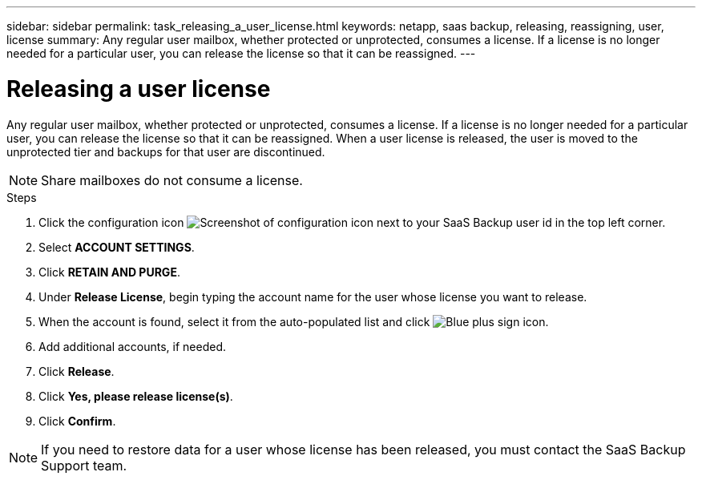 ---
sidebar: sidebar
permalink: task_releasing_a_user_license.html
keywords: netapp, saas backup, releasing, reassigning, user, license
summary: Any regular user mailbox, whether protected or unprotected, consumes a license.  If a license is no longer needed for a particular user, you can release the license so that it can be reassigned.
---

= Releasing a user license
:toc: macro
:toclevels: 1
:hardbreaks:
:nofooter:
:icons: font
:linkattrs:
:imagesdir: ./media/

[.lead]
Any regular user mailbox, whether protected or unprotected, consumes a license.  If a license is no longer needed for a particular user, you can release the license so that it can be reassigned.  When a user license is released, the user is moved to the unprotected tier and backups for that user are discontinued.

NOTE: Share mailboxes do not consume a license.

.Steps

. Click the configuration icon image:configure_icon.gif[Screenshot of configuration icon] next to your SaaS Backup user id in the top left corner.
. Select *ACCOUNT SETTINGS*.
. Click *RETAIN AND PURGE*.
. Under *Release License*, begin typing the account name for the user whose license you want to release.
. When the account is found, select it from the auto-populated list and click image:bluecircle_icon.gif[Blue plus sign icon].
. Add additional accounts, if needed.
. Click *Release*.
. Click *Yes, please release license(s)*.
. Click *Confirm*.

NOTE: If you need to restore data for a user whose license has been released, you must contact the SaaS Backup Support team.

